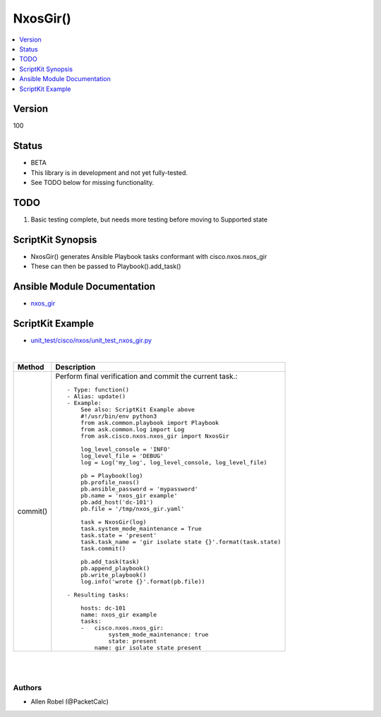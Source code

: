 **************************************
NxosGir()
**************************************

.. contents::
   :local:
   :depth: 1

Version
-------
100

Status
------

- BETA

- This library is in development and not yet fully-tested.
- See TODO below for missing functionality.

TODO
----

1. Basic testing complete, but needs more testing before moving to Supported state

ScriptKit Synopsis
------------------
- NxosGir() generates Ansible Playbook tasks conformant with cisco.nxos.nxos_gir
- These can then be passed to Playbook().add_task()

Ansible Module Documentation
----------------------------
- `nxos_gir <https://github.com/ansible-collections/cisco.nxos/blob/main/docs/cisco.nxos.nxos_gir_module.rst>`_

ScriptKit Example
-----------------
- `unit_test/cisco/nxos/unit_test_nxos_gir.py <https://github.com/allenrobel/ask/blob/main/unit_test/cisco/nxos/unit_test_nxos_gir.py>`_

|

========================    ============================================
Method                      Description
========================    ============================================
commit()                    Perform final verification and commit the 
                            current task.::

                                - Type: function()
                                - Alias: update()
                                - Example:
                                    See also: ScriptKit Example above
                                    #!/usr/bin/env python3
                                    from ask.common.playbook import Playbook
                                    from ask.common.log import Log
                                    from ask.cisco.nxos.nxos_gir import NxosGir

                                    log_level_console = 'INFO'
                                    log_level_file = 'DEBUG'
                                    log = Log('my_log', log_level_console, log_level_file)

                                    pb = Playbook(log)
                                    pb.profile_nxos()
                                    pb.ansible_password = 'mypassword'
                                    pb.name = 'nxos_gir example'
                                    pb.add_host('dc-101')
                                    pb.file = '/tmp/nxos_gir.yaml'

                                    task = NxosGir(log)
                                    task.system_mode_maintenance = True
                                    task.state = 'present'
                                    task.task_name = 'gir isolate state {}'.format(task.state)
                                    task.commit()

                                    pb.add_task(task)
                                    pb.append_playbook()
                                    pb.write_playbook()
                                    log.info('wrote {}'.format(pb.file))

                                - Resulting tasks:

                                    hosts: dc-101
                                    name: nxos_gir example
                                    tasks:
                                    -   cisco.nxos.nxos_gir:
                                            system_mode_maintenance: true
                                            state: present
                                        name: gir isolate state present

========================    ============================================

|

================================================    ==============================================
Property                                            Description
================================================    ==============================================
state                                               Desired state::

                                                        - Type: str()
                                                        - Valid values:
                                                            - absent
                                                            - present
                                                        - Example:
                                                            task.state = 'present'
                                                        - Required

system_mode_maintenance                             If True, place all enabled protocols into 
                                                    maintenance mode (using the isolate command).
                                                    If False, place all enabled protocols into
                                                    normal mode (using the no isolate command).::

                                                        - Type: bool()
                                                        - Valid values:
                                                            - True
                                                            - False
                                                        - Example:
                                                            task.system_mode_maintenance = True
                                                        - NOTES
                                                            1. Mutually-exclusive with system_mode_maintenance_dont_generate_profile

system_mode_maintenance_dont_generate_profile       If True, prevents the dynamic searching
                                                    of enabled protocols and executes commands
                                                    configured in a maintenance-mode profile.
                                                    Use this option if you want the system to
                                                    use a maintenance-mode profile that you
                                                    have created.
                                                    If False, prevents the dynamic searching of
                                                    enabled protocols and executes commands
                                                    configured in a normal-mode profile. Use
                                                    this option if you want the system to use a
                                                    normal-mode profile that you have created.::

                                                        - Type: bool()
                                                        - Valid values:
                                                            - True
                                                            - False
                                                        - Example:
                                                            task.system_mode_maintenance_dont_generate_profile = True
                                                        - NOTES
                                                            1. Mutually-exclusive with system_mode_maintenance

system_mode_maintenance_on_reload_reset_reason      Boots the switch into maintenance mode
                                                    automatically in the event of a specified
                                                    system crash. Note that not all reset reasons
                                                    are applicable for all platforms. Also if reset reason is set to match_any, it is not idempotent as it turns on all reset reasons. If reset reason is match_any and state is absent, it turns off all the reset reasons.

                                                        - Type: str()
                                                        - Valid values:
                                                            - hw_error
                                                            - svc_failure
                                                            - kern_failure
                                                            - wdog_timeout
                                                            - fatal_error
                                                            - lc_failure
                                                            - match_any
                                                            - manual_reload
                                                            - any_other
                                                            - maintenance
                                                        - Example:
                                                            task.system_mode_maintenance_on_reload_reset_reason = 'hw_error'

system_mode_maintenance_shutdown                    If True, shuts down all protocols, vPC
                                                    domains, and interfaces except the management
                                                    interface (using the shutdown command). This
                                                    option is disruptive while
                                                    system_mode_maintenance (which uses the
                                                    isolate command) is not.::

                                                        - Type: bool()
                                                        - Valid values:
                                                            - True
                                                            - False
                                                        - Example:
                                                            task.system_mode_maintenance_shutdown = True
                                                        - NOTES
                                                            1. Mutually-exclusive with system_mode_maintenance
                                                            2. Mutually-exclusive with system_mode_maintenance_dont_generate_profile

system_mode_maintenance_timeout                     Keeps the switch in maintenance mode for a
                                                    specified time period::

                                                        - Type: int()
                                                        - Valid values:
                                                            - range: 5-65535
                                                        - Units: minutes
                                                        - Example:
                                                            # Stay in maintenance mode for one hour
                                                            task.system_mode_maintenance_timeout = 60

task_name                                           Name of the task. Ansible will display this
                                                    when the playbook is run::

                                                        - Type: str()
                                                        - Example:
                                                            - task.task_name = 'configure gir'
                                        
============================================    ==============================================

|

Authors
~~~~~~~

- Allen Robel (@PacketCalc)

